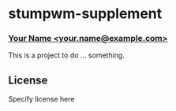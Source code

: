 * stumpwm-supplement
*** _Your Name <your.name@example.com>_

This is a project to do ... something.

** License

Specify license here
